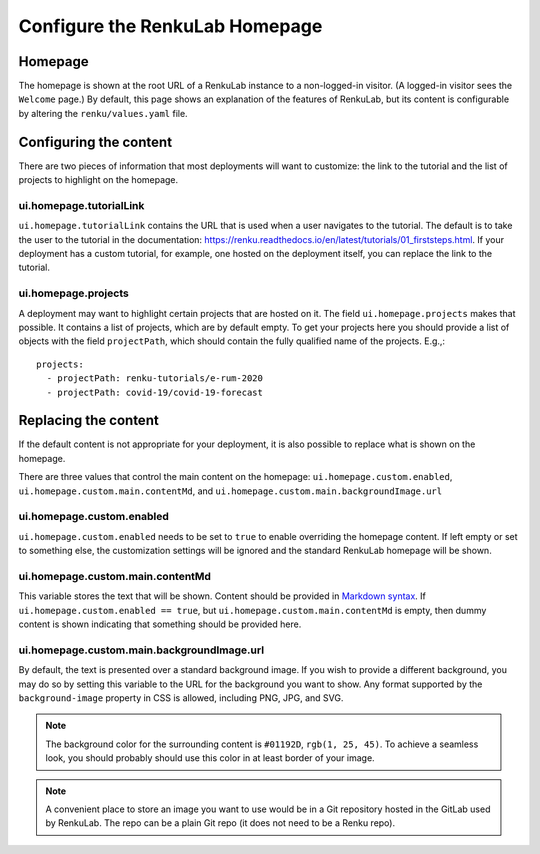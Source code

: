 .. _admin_homepage:

Configure the RenkuLab Homepage
-------------------------------

Homepage
~~~~~~~~

The homepage is shown at the root URL of a RenkuLab instance to a non-logged-in visitor.
(A logged-in visitor sees the ``Welcome`` page.)
By default, this page shows an explanation of the features of RenkuLab, but its content
is configurable by altering the ``renku/values.yaml`` file.

Configuring the content
~~~~~~~~~~~~~~~~~~~~~~~

There are two pieces of information that most deployments will want to customize: the
link to the tutorial and the list of projects to highlight on the homepage.

ui.homepage.tutorialLink
^^^^^^^^^^^^^^^^^^^^^^^^

``ui.homepage.tutorialLink`` contains the URL that is used when a user navigates to
the tutorial. The default is to take the user to the tutorial in the documentation:
https://renku.readthedocs.io/en/latest/tutorials/01_firststeps.html. If your
deployment has a custom tutorial, for example, one hosted on the deployment itself,
you can replace the link to the tutorial.

ui.homepage.projects
^^^^^^^^^^^^^^^^^^^^

A deployment may want to highlight certain projects that are hosted on it.
The field ``ui.homepage.projects`` makes that possible. It contains a list of projects,
which are by default empty. To get your projects here you should provide a list of 
objects with the field ``projectPath``, which should contain the fully qualified name
of the projects. E.g.,::

  projects:
    - projectPath: renku-tutorials/e-rum-2020
    - projectPath: covid-19/covid-19-forecast

Replacing the content
~~~~~~~~~~~~~~~~~~~~~

If the default content is not appropriate for your deployment, it is also possible 
to replace what is shown on the homepage.

There are three values that control the main content on the homepage: ``ui.homepage.custom.enabled``,
``ui.homepage.custom.main.contentMd``, and ``ui.homepage.custom.main.backgroundImage.url``

ui.homepage.custom.enabled
^^^^^^^^^^^^^^^^^^^^^^^^^^

``ui.homepage.custom.enabled`` needs to be set to ``true`` to enable overriding the homepage content. If left empty
or set to something else, the customization settings will be ignored and the standard
RenkuLab homepage will be shown.

ui.homepage.custom.main.contentMd
^^^^^^^^^^^^^^^^^^^^^^^^^^^^^^^^^

This variable stores the text that will be shown. Content should be provided in
`Markdown syntax <https://en.wikipedia.org/wiki/Markdown>`_.
If ``ui.homepage.custom.enabled == true``, but ``ui.homepage.custom.main.contentMd`` is empty, then dummy
content is shown indicating that something should be provided here.

ui.homepage.custom.main.backgroundImage.url
^^^^^^^^^^^^^^^^^^^^^^^^^^^^^^^^^^^^^^^^^^^

By default, the text is presented over a standard background image. If you wish
to provide a different background, you may do so by setting this variable to the URL 
for the background you want to show. Any format supported by the ``background-image`` 
property in CSS is allowed, including PNG, JPG, and SVG.

.. note::

  The background color for the surrounding content is ``#01192D``, ``rgb(1, 25, 45)``. 
  To achieve a seamless look, you should probably should use this color in at least border 
  of your image.

.. note::

   A convenient place to store an image you want to use would be in a Git repository
   hosted in the GitLab used by RenkuLab. The repo can be a plain Git repo (it does not
   need to be a Renku repo).
